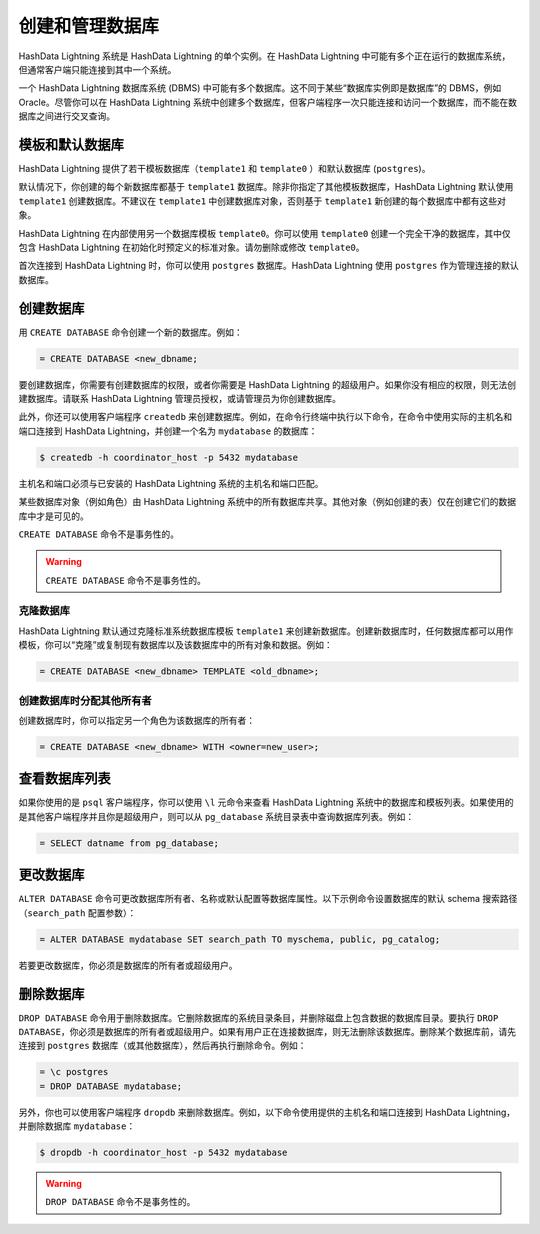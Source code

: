 创建和管理数据库
================

HashData Lightning 系统是 HashData Lightning 的单个实例。在 HashData Lightning 中可能有多个正在运行的数据库系统，但通常客户端只能连接到其中一个系统。

一个 HashData Lightning 数据库系统 (DBMS) 中可能有多个数据库。这不同于某些“数据库实例即是数据库”的 DBMS，例如 Oracle。尽管你可以在 HashData Lightning 系统中创建多个数据库，但客户端程序一次只能连接和访问一个数据库，而不能在数据库之间进行交叉查询。

模板和默认数据库
----------------

HashData Lightning 提供了若干模板数据库（\ ``template1`` 和 ``template0`` ）和默认数据库 (``postgres``)。

默认情况下，你创建的每个新数据库都基于 ``template1`` 数据库。除非你指定了其他模板数据库，HashData Lightning 默认使用 ``template1`` 创建数据库。不建议在 ``template1`` 中创建数据库对象，否则基于 ``template1`` 新创建的每个数据库中都有这些对象。

HashData Lightning 在内部使用另一个数据库模板 ``template0``\ 。你可以使用 ``template0`` 创建一个完全干净的数据库，其中仅包含 HashData Lightning 在初始化时预定义的标准对象。请勿删除或修改 ``template0``\ 。

首次连接到 HashData Lightning 时，你可以使用 ``postgres`` 数据库。HashData Lightning 使用 ``postgres`` 作为管理连接的默认数据库。

创建数据库
----------

用 ``CREATE DATABASE`` 命令创建一个新的数据库。例如：

.. code:: sql

   = CREATE DATABASE <new_dbname;

要创建数据库，你需要有创建数据库的权限，或者你需要是 HashData Lightning 的超级用户。如果你没有相应的权限，则无法创建数据库。请联系 HashData Lightning 管理员授权，或请管理员为你创建数据库。

此外，你还可以使用客户端程序 ``createdb`` 来创建数据库。例如，在命令行终端中执行以下命令，在命令中使用实际的主机名和端口连接到 HashData Lightning，并创建一个名为 ``mydatabase`` 的数据库：

.. code:: shell

   $ createdb -h coordinator_host -p 5432 mydatabase

主机名和端口必须与已安装的 HashData Lightning 系统的主机名和端口匹配。

某些数据库对象（例如角色）由 HashData Lightning 系统中的所有数据库共享。其他对象（例如创建的表）仅在创建它们的数据库中才是可见的。

``CREATE DATABASE`` 命令不是事务性的。

.. warning:: ``CREATE DATABASE`` 命令不是事务性的。

克隆数据库
~~~~~~~~~~

HashData Lightning 默认通过克隆标准系统数据库模板 ``template1`` 来创建新数据库。创建新数据库时，任何数据库都可以用作模板，你可以“克隆”或复制现有数据库以及该数据库中的所有对象和数据。例如：

.. code:: sql

   = CREATE DATABASE <new_dbname> TEMPLATE <old_dbname>;

创建数据库时分配其他所有者
~~~~~~~~~~~~~~~~~~~~~~~~~~

创建数据库时，你可以指定另一个角色为该数据库的所有者：

.. code:: sql

   = CREATE DATABASE <new_dbname> WITH <owner=new_user>;

查看数据库列表
--------------

如果你使用的是 ``psql`` 客户端程序，你可以使用 ``\l`` 元命令来查看 HashData Lightning 系统中的数据库和模板列表。如果使用的是其他客户端程序并且你是超级用户，则可以从 ``pg_database`` 系统目录表中查询数据库列表。例如：

.. code:: sql

   = SELECT datname from pg_database;

更改数据库
----------

``ALTER DATABASE`` 命令可更改数据库所有者、名称或默认配置等数据库属性。以下示例命令设置数据库的默认 schema 搜索路径（\ ``search_path`` 配置参数）：

.. code:: sql

   = ALTER DATABASE mydatabase SET search_path TO myschema, public, pg_catalog;

若要更改数据库，你必须是数据库的所有者或超级用户。

删除数据库
----------

``DROP DATABASE`` 命令用于删除数据库。它删除数据库的系统目录条目，并删除磁盘上包含数据的数据库目录。要执行 ``DROP DATABASE``\ ，你必须是数据库的所有者或超级用户。如果有用户正在连接数据库，则无法删除该数据库。删除某个数据库前，请先连接到 ``postgres`` 数据库（或其他数据库），然后再执行删除命令。例如：

.. code:: none

   = \c postgres
   = DROP DATABASE mydatabase;

另外，你也可以使用客户端程序 ``dropdb`` 来删除数据库。例如，以下命令使用提供的主机名和端口连接到 HashData Lightning，并删除数据库 ``mydatabase``\ ：

.. code:: shell

   $ dropdb -h coordinator_host -p 5432 mydatabase

.. warning:: ``DROP DATABASE`` 命令不是事务性的。
